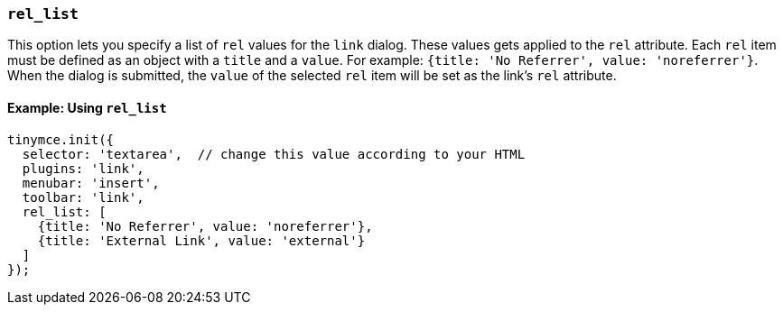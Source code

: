 [[rel_list]]
=== `rel_list`

This option lets you specify a list of `rel` values for the `link` dialog. These values gets applied to the `rel` attribute. Each `rel` item must be defined as an object with a `title` and a `value`. For example: `{title: 'No Referrer', value: 'noreferrer'}`. When the dialog is submitted, the `value` of the selected `rel` item will be set as the link's `rel` attribute.

==== Example: Using `rel_list`

[source, js]
----
tinymce.init({
  selector: 'textarea',  // change this value according to your HTML
  plugins: 'link',
  menubar: 'insert',
  toolbar: 'link',
  rel_list: [
    {title: 'No Referrer', value: 'noreferrer'},
    {title: 'External Link', value: 'external'}
  ]
});
----
